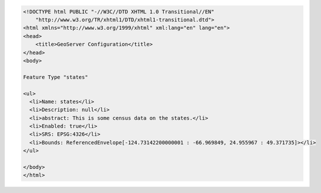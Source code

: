 .. _featuretype_html:

.. code-block:: html

   <!DOCTYPE html PUBLIC "-//W3C//DTD XHTML 1.0 Transitional//EN"
       "http://www.w3.org/TR/xhtml1/DTD/xhtml1-transitional.dtd">
   <html xmlns="http://www.w3.org/1999/xhtml" xml:lang="en" lang="en">
   <head>
       <title>GeoServer Configuration</title>
   </head>
   <body>
   
   Feature Type "states"
   
   <ul>
     <li>Name: states</li>
     <li>Description: null</li>
     <li>abstract: This is some census data on the states.</li>
     <li>Enabled: true</li>
     <li>SRS: EPSG:4326</li>
     <li>Bounds: ReferencedEnvelope[-124.73142200000001 : -66.969849, 24.955967 : 49.371735]></li> 
   </ul>
     
   </body>
   </html>
